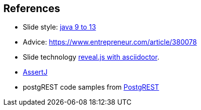 [.lightbg,background-image="images/fontys-campus-vijver-boom.jpg", background-opacity="0.6"]
== References

* Slide style: https://bentolor.github.io/java9to13/[java 9 to 13]
* Advice: https://www.entrepreneur.com/article/380078
* Slide technology https://docs.asciidoctor.org/reveal.js-converter/latest/[reveal.js with asciidoctor].
* https://assertj.github.io/doc/[AssertJ]
* postgREST code samples from https://postgrest.org/en/v8.0/[PostgREST]
